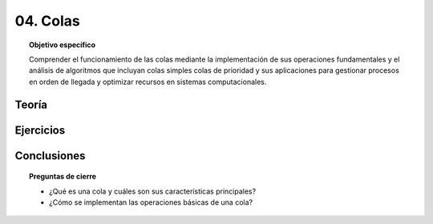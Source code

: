 ..
  Copyright (c) 2025 Allan Avendaño Sudario
  Licensed under Creative Commons Attribution-ShareAlike 4.0 International License
  SPDX-License-Identifier: CC-BY-SA-4.0

=========
04. Colas
=========

.. topic:: Objetivo específico
    :class: objetivo

    Comprender el funcionamiento de las colas mediante la implementación de sus operaciones fundamentales y el análisis de algoritmos que incluyan colas simples colas de prioridad y sus aplicaciones para gestionar procesos en orden de llegada y optimizar recursos en sistemas computacionales.

Teoría
======

Ejercicios
==========

Conclusiones
============

.. topic:: Preguntas de cierre

    * ¿Qué es una cola y cuáles son sus características principales?
    * ¿Cómo se implementan las operaciones básicas de una cola?